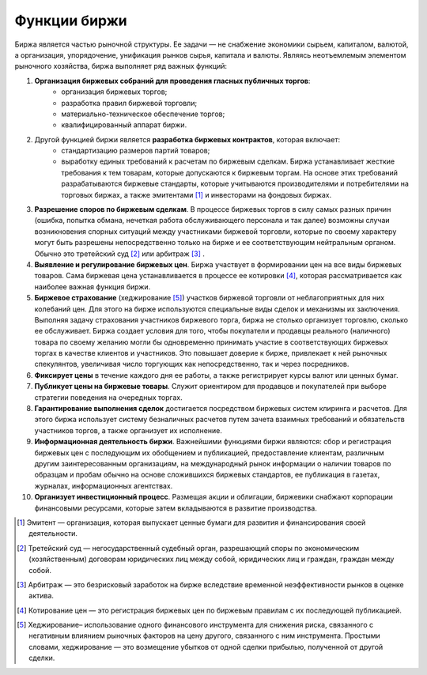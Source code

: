 *************
Функции биржи
*************

Биржа является частью рыночной структуры. Ее задачи — не снабжение экономики сырьем, капиталом, валютой, а организация, упорядочение, унификация рынков сырья, капитала и валюты. Являясь неотъемлемым элементом рыночного хозяйства, биржа выполняет ряд важных функций:

1. **Организация биржевых собраний для проведения гласных публичных торгов**:
    - организация биржевых торгов;
    - разработка правил биржевой торговли;
    - материально-техническое обеспечение торгов;
    - квалифицированный аппарат биржи.

2. Другой функцией биржи является **разработка биржевых контрактов**, которая включает:
    - стандартизацию размеров партий товаров;
    - выработку единых требований к расчетам по биржевым сделкам. Биржа устанавливает жесткие требования к тем товарам, которые допускаются к биржевым торгам. На основе этих требований разрабатываются биржевые стандарты, которые учитываются производителями и потребителями на торговых биржах, а также эмитентами [#]_ и инвесторами на фондовых биржах.

3. **Разрешение споров по биржевым сделкам**. В процессе биржевых торгов в силу самых разных причин (ошибка, попытка обмана, нечеткая работа обслуживающего персонала и так далее) возможны случаи возникновения спорных ситуаций между участниками биржевой торговли, которые по своему характеру могут быть разрешены непосредственно только на бирже и ее соответствующим нейтральным органом. Обычно это третейский суд [#]_ или арбитраж [#]_ .

4. **Выявление и регулирование биржевых цен**. Биржа участвует в формировании цен на все виды биржевых товаров. Сама биржевая цена устанавливается в процессе ее котировки [#]_, которая рассматривается как наиболее важная функция биржи.

5. **Биржевое страхование** (хеджирование [#]_) участков биржевой торговли от неблагоприятных для них колебаний цен. Для этого на бирже используются специальные виды сделок и механизмы их заключения. Выполняя задачу страхования участников биржевого торга, биржа не столько организует торговлю, сколько ее обслуживает. Биржа создает условия для того, чтобы покупатели и продавцы реального (наличного) товара по своему желанию могли бы одновременно принимать участие в соответствующих биржевых торгах в качестве клиентов и участников. Это повышает доверие к бирже, привлекает к ней рыночных спекулянтов, увеличивая число торгующих как непосредственно, так и через посредников.

6. **Фиксирует цены** в течение каждого дня ее работы, а также регистрирует курсы валют или ценных бумаг.

7. **Публикует цены на биржевые товары**. Служит ориентиром для продавцов и покупателей при выборе стратегии поведения на очередных торгах.

8. **Гарантирование выполнения сделок** достигается посредством биржевых систем клиринга и расчетов. Для этого биржа использует систему безналичных расчетов путем зачета взаимных требований и обязательств участников торгов, а также организует их исполнение.

9. **Информационная деятельность биржи**. Важнейшими функциями биржи являются: сбор и регистрация биржевых цен с последующим их обобщением и публикацией, предоставление клиентам, различным другим заинтересованным организациям, на международный рынок информации о наличии товаров по образцам и пробам обычно на основе сложившихся биржевых стандартов, ее публикация в газетах, журналах, информационных агентствах.

10. **Организует инвестиционный процесс**. Размещая акции и облигации, биржевики снабжают корпорации финансовыми ресурсами, которые затем вкладываются в развитие производства.

.. [#] Эмитент — организация, которая выпускает ценные бумаги для развития и финансирования своей деятельности.
.. [#] Третейский суд — негосударственный судебный орган, разрешающий споры по экономическим (хозяйственным) договорам юридических лиц между собой, юридических лиц и граждан, граждан между собой.
.. [#] Арбитраж — это безрисковый заработок на бирже вследствие временной неэффективности рынков в оценке актива.
.. [#] Котирование цен — это регистрация биржевых цен по биржевым правилам с их последующей публикацией.
.. [#] Хеджирование– использование одного финансового инструмента для снижения риска, связанного с негативным влиянием рыночных факторов на цену другого, связанного с ним инструмента. Простыми словами, хеджирование — это возмещение убытков от одной сделки прибылью, полученной от другой сделки.
